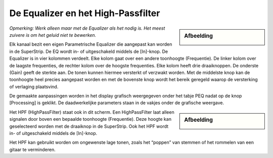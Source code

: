 De Equalizer en het High-Passfilter
===================================
.. sidebar:: Afbeelding

  .. image:: /images/parametric-eq-buttons.png

*Opmerking: Werk alleen maar met de Equalizer als het nodig is. Het meest zuivere is om het geluid niet te bewerken.*

Elk kanaal bezit een eigen Parametrische Equalizer die aangepast kan worden in de SuperStrip. De EQ wordt in- of uitgeschakeld middels de [In]-knop. De Equalizer is in vier kolommen verdeelt. Elke kolom gaat over een andere toonhoogte (Frequentie). De linker kolom over de laagste frequenties, de rechter kolom over de hoogste frequenties. Elke kolom heeft drie draaiknoppen. De onderste (Gain) geeft de sterkte aan. De tonen kunnen hiermee versterkt of verzwakt worden. Met de middelste knop kan de toonhoogte heel precies aangepast worden en met de bovenste knop wordt het bereik geregeld waarop de versterking of verlaging plaatsvind.

.. image:: /images/peq-display.png

De gemaakte aanpassingen worden in het display grafisch weergegeven onder het tabje PEQ nadat op de knop [Processing] is geklikt. De daadwerkelijke parameters staan in de vakjes onder de grafische weergave.

.. sidebar:: Afbeelding

    .. image:: /images/hpf.png

Het HPF (HighPassFilter) staat ook in dit scherm. Een HighPassFilter laat alleen signalen door boven een bepaalde toonhoogte (Frequentie). Deze hoogte kan geselecteerd worden met de draaiknop in de SuperStrip. Ook het HPF wordt in- of uitgeschakeld middels de [In]-knop.

Het HPF kan gebruikt worden om ongewenste lage tonen, zoals het “poppen” van stemmen of het rommelen van een gitaar te verminderen.

